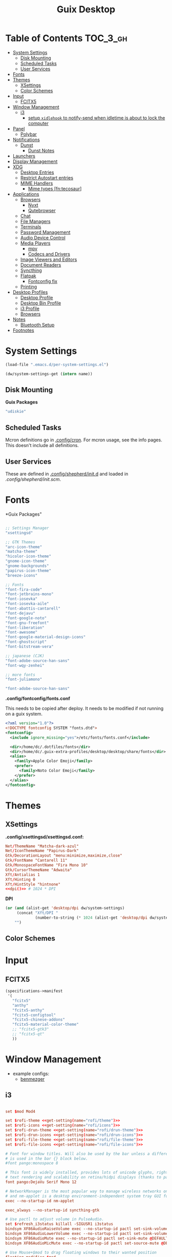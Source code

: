 :PROPERTIES:
:ID:       b03d47fc-e81c-409f-bf95-0d973930e73f
:END:
#+TITLE: Guix Desktop
#+PROPERTY: header-args :mkdirp yes
#+PROPERTY: header-args:sh     :tangle-mode (identity #o555) :mkdirp yes
#+PROPERTY: header-args:conf   :tangle-mode (identity #o444) :mkdirp yes
#+property: header-args:scheme :tangle-mode (identity #o644) :mkdirp yes :comments link
#+OPTIONS: toc:nil

* Table of Contents :TOC_3_gh:
- [[#system-settings][System Settings]]
  - [[#disk-mounting][Disk Mounting]]
  - [[#scheduled-tasks][Scheduled Tasks]]
  - [[#user-services][User Services]]
- [[#fonts][Fonts]]
- [[#themes][Themes]]
  - [[#xsettings][XSettings]]
  - [[#color-schemes][Color Schemes]]
- [[#input][Input]]
  - [[#fcitx5][FCITX5]]
- [[#window-management][Window Management]]
  - [[#i3][i3]]
    - [[#setup-xidlehook-to-notify-send-when-idletime-is-about-to-lock-the-computer][setup =xidlehook= to notify-send when idletime is about to lock the computer]]
- [[#panel][Panel]]
  - [[#polybar][Polybar]]
- [[#notifications][Notifications]]
  - [[#dunst][Dunst]]
    - [[#dunst-notes][Dunst Notes]]
- [[#launchers][Launchers]]
- [[#display-management][Display Management]]
- [[#xdg][XDG]]
  - [[#desktop-entries][Desktop Entries]]
  - [[#restrict-autostart-entries][Restrict Autostart entries]]
  - [[#mime-handlers][MIME Handlers]]
    - [[#mime-types-fntecosaur][Mime types [fn:tecosaur]]]
- [[#applications][Applications]]
  - [[#browsers][Browsers]]
    - [[#nyxt][Nyxt]]
    - [[#qutebrowser][Qutebrowser]]
  - [[#chat][Chat]]
  - [[#file-managers][File Managers]]
  - [[#terminals][Terminals]]
  - [[#password-management][Password Management]]
  - [[#audio-device-control][Audio Device Control]]
  - [[#media-players][Media Players]]
    - [[#mpv][mpv]]
    - [[#codecs-and-drivers][Codecs and Drivers]]
  - [[#image-viewers-and-editors][Image Viewers and Editors]]
  - [[#document-readers][Document Readers]]
  - [[#syncthing][Syncthing]]
  - [[#flatpak][Flatpak]]
    - [[#fontconfig-fix][Fontconfig fix]]
  - [[#printing][Printing]]
- [[#desktop-profiles][Desktop Profiles]]
  - [[#desktop-profile][Desktop Profile]]
  - [[#desktop-bin-profile][Desktop Bin Profile]]
  - [[#i3-profile][i3 Profile]]
  - [[#browsers-1][Browsers]]
- [[#notes][Notes]]
  - [[#bluetooth-setup][Bluetooth Setup]]
- [[#footnotes][Footnotes]]

* System Settings

#+NAME: system-settings
#+begin_src emacs-lisp :session system-settings
(load-file ".emacs.d/per-system-settings.el")
#+end_src

#+NAME: get-setting
#+begin_src emacs-lisp :var name="nil" :session system-settings
(dw/system-settings-get (intern name))
#+end_src
  
** Disk Mounting

*Guix Packages*

#+begin_src scheme :noweb-ref packages :noweb-sep ""
"udiskie"
#+end_src

** Scheduled Tasks

Mcron definitions go in [[file:.config/cron][.config/cron]]. For mcron usage, see the info pages. This
doesn't include all definitions.

** User Services

These are defined in [[file:.config/shepherd/init.d][.config/shepherd/init.d]] and loaded in [[.config/shepherd/init.scm][.config/shepherd/init.scm]].

* Fonts

*Guix Packages"

#+begin_src scheme :noweb-ref packages :noweb-sep ""

  ;; Settings Manager
  "xsettingsd"

  ;; GTK Themes
  "arc-icon-theme"
  "matcha-theme"
  "hicolor-icon-theme"
  "gnome-icon-theme"
  "gnome-backgrounds"
  "papirus-icon-theme"
  "breeze-icons"

  ;; Fonts
  "font-fira-code"
  "font-jetbrains-mono"
  "font-iosevka"
  "font-iosevka-aile"
  "font-abattis-cantarell"
  "font-dejavu"
  "font-google-noto"
  "font-gnu-freefont"
  "font-liberation"
  "font-awesome"
  "font-google-material-design-icons"
  "font-ghostscript"
  "font-bitstream-vera"

  ;; japanese (CJK)
  "font-adobe-source-han-sans"
  "font-wqy-zenhei"

  ;; more fonts
  "font-juliamono"

  "font-adobe-source-han-sans"

#+end_src

*.config/fontconfig/fonts.conf*

This needs to be copied after deploy. It needs to be modified if not running on a guix system.

#+begin_src xml :tangle .config/fontconfig/fonts.conf.eg
<?xml version="1.0"?>
<!DOCTYPE fontconfig SYSTEM "fonts.dtd">
<fontconfig>
  <include ignore_missing="yes">/etc/fonts/fonts.conf</include>

  <dir>/home/dc/.dotfiles/fonts</dir>
  <dir>/home/dc/.guix-extra-profiles/desktop/desktop/share/fonts</dir>
  <alias>
    <family>Apple Color Emoji</family>
    <prefer>
      <family>Noto Color Emoji</family>
    </prefer>
  </alias>
</fontconfig>
#+end_src

* Themes

** XSettings

*.config/xsettingsd/xsettingsd.conf:*

#+begin_src conf :tangle .config/xsettingsd/xsettingsd.conf :noweb yes :comments none
Net/ThemeName "Matcha-dark-azul"
Net/IconThemeName "Papirus-Dark"
Gtk/DecorationLayout "menu:minimize,maximize,close"
Gtk/FontName "Cantarell 11"
Gtk/MonospaceFontName "Fira Mono 10"
Gtk/CursorThemeName "Adwaita"
Xft/Antialias 1
Xft/Hinting 0
Xft/HintStyle "hintnone"
<<dpi()>> # 1024 * DPI
#+end_src

*DPI*

#+NAME: dpi
#+begin_src emacs-lisp :session=system-settings :var settings=system-settings
(or (and (alist-get 'desktop/dpi dw/system-settings)
     (concat "Xft/DPI "
             (number-to-string (* 1024 (alist-get 'desktop/dpi dw/system-settings)))))
    "")
#+end_src

** Color Schemes

* Input

** FCITX5

#+*Guix Packages"

#+begin_src scheme :tangle .config/guix/manifests/fcitx5.scm
(specifications->manifest
 '(
   "fcitx5"
   "anthy"
   "fcitx5-anthy"
   "fcitx5-configtool"
   "fcitx5-chinese-addons"
   "fcitx5-material-color-theme"
   ;; "fcitx5-gtk3"
   ;; "fcitx5-qt"
   ))
#+end_src

#+RESULTS:

* Window Management

+ example configs:
  + [[file:/data/ecto/x.files/benmezger/dotfiles/dot_config/i3/config::bindsym Return mode "default"][benmezger]]

** i3

#+begin_src conf :tangle .config/i3/config :noweb yes :comments none

set $mod Mod4

set $rofi-theme <<get-setting(name="rofi/theme")>>
set $rofi-icons <<get-setting(name="rofi/icons")>>
set $rofi-drun-theme <<get-setting(name="rofi/drun-theme")>>
set $rofi-drun-icons <<get-setting(name="rofi/drun-icons")>>
set $rofi-file-theme <<get-setting(name="rofi/file-theme")>>
set $rofi-file-icons <<get-setting(name="rofi/file-icons")>>

# Font for window titles. Will also be used by the bar unless a different font
# is used in the bar {} block below.
#font pango:monospace 8

# This font is widely installed, provides lots of unicode glyphs, right-to-left
# text rendering and scalability on retina/hidpi displays (thanks to pango).
font pango:DejaVu Serif Mono 12

# NetworkManager is the most popular way to manage wireless networks on Linux,
# and nm-applet is a desktop environment-independent system tray GUI for it.
exec --no-startup-id nm-applet

exec_always --no-startup-id syncthing-gtk

# Use pactl to adjust volume in PulseAudio.
set $refresh_i3status killall -SIGUSR1 i3status
bindsym XF86AudioRaiseVolume exec --no-startup-id pactl set-sink-volume @DEFAULT_SINK@ +10% && $refresh_i3status
bindsym XF86AudioLowerVolume exec --no-startup-id pactl set-sink-volume @DEFAULT_SINK@ -10% && $refresh_i3status
bindsym XF86AudioMute exec --no-startup-id pactl set-sink-mute @DEFAULT_SINK@ toggle && $refresh_i3status
bindsym XF86AudioMicMute exec --no-startup-id pactl set-source-mute @DEFAULT_SOURCE@ toggle && $refresh_i3status

# Use Mouse+$mod to drag floating windows to their wanted position
floating_modifier $mod

# start a terminal
bindsym $mod+Return exec terminator

# kill focused window
bindsym $mod+Shift+q kill

# start dmenu (a program launcher)
#bindsym $mod+Shift+d exec dmenu_run
#bindsym $mod+d exec --no-startup-id j4-dmenu-desktop

bindsym $mod+d exec "rofi -show run -show-icons -icon-theme $rofi-icons -theme $rofi-theme"

bindsym $mod+z exec "rofi -show drun -show-icons -icon-theme $rofi-drun-icons -theme $rofi-drun-theme"

bindsym $mod+shift+z exec "rofi -show filebrowser -show-icons -icon-theme $rofi-file-icons -theme $rofi-file-theme"

bindsym Print exec --no-startup-id i3-scrot
bindsym $mod+Print --release exec --no-startup-id i3-scrot -w
bindsym $mod+Shift+Print --release exec --no-startup-id i3-scrot -s

# There also is the (new) i3-dmenu-desktop which only displays applications
# shipping a .desktop file. It is a wrapper around dmenu, so you need that
# installed.
# bindsym $mod+d exec --no-startup-id i3-dmenu-desktop

bindsym $mod+m exec --no-startup-id dmenu_screenlayout

# change focus
bindsym $mod+j focus left
bindsym $mod+k focus down
bindsym $mod+l focus up
bindsym $mod+semicolon focus right

# alternatively, you can use the cursor keys:
bindsym $mod+Left focus left
bindsym $mod+Down focus down
bindsym $mod+Up focus up
bindsym $mod+Right focus right

# move focused window
bindsym $mod+Shift+j move left
bindsym $mod+Shift+k move down
bindsym $mod+Shift+l move up
bindsym $mod+Shift+semicolon move right

# alternatively, you can use the cursor keys:
bindsym $mod+Shift+Left move left
bindsym $mod+Shift+Down move down
bindsym $mod+Shift+Up move up
bindsym $mod+Shift+Right move right

# split orientation
bindsym $mod+h split h;exec notify-send 'tile horizontally'
bindsym $mod+v split v;exec notify-send 'tile vertically'

# enter fullscreen mode for the focused container
bindsym $mod+f fullscreen toggle

# change container layout (stacked, tabbed, toggle split)
bindsym $mod+s layout stacking
bindsym $mod+w layout tabbed
bindsym $mod+e layout toggle split

# toggle tiling / floating
bindsym $mod+Shift+space floating toggle

# change focus between tiling / floating windows
bindsym $mod+space focus mode_toggle

# focus the parent container
bindsym $mod+a focus parent

# focus the child container
#bindsym $mod+d focus child

# Define names for default workspaces for which we configure key bindings later on.
# We use variables to avoid repeating the names in multiple places.
set $ws1 "1"
set $ws2 "2"
set $ws3 "Emacs"
set $ws4 "4"
set $ws5 "5"
set $ws6 "6"
set $ws7 "7"
set $ws8 "Krita"
set $ws9 "IRC"
set $ws10 "Mail"

workspace $ws1 output <<get-setting("xrandr/primary-display")>>
workspace $ws2 output <<get-setting("xrandr/primary-display")>>
workspace $ws3 output <<get-setting("xrandr/primary-display")>>


# back and forth?
workspace_auto_back_and_forth yes
bindsym $mod+b workspace back_and_forth
bindsym $mod+Shift+b move container to workspace back_and_forth; workspace back_and_forth

bindsym $mod+Ctrl+Left workspace prev
bindsym $mod+Ctrl+Right workspace next

# switch to workspace
bindsym $mod+1 workspace number $ws1
bindsym $mod+2 workspace number $ws2
bindsym $mod+3 workspace $ws3
bindsym $mod+4 workspace number $ws4
bindsym $mod+5 workspace number $ws5
bindsym $mod+6 workspace number $ws6
bindsym $mod+7 workspace number $ws7
bindsym $mod+8 workspace $ws8
bindsym $mod+9 workspace $ws9
bindsym $mod+0 workspace $ws10

# move focused container to workspace
bindsym $mod+Shift+1 move container to workspace number $ws1
bindsym $mod+Shift+2 move container to workspace number $ws2
bindsym $mod+Shift+3 move container to workspace $ws3
bindsym $mod+Shift+4 move container to workspace number $ws4
bindsym $mod+Shift+5 move container to workspace number $ws5
bindsym $mod+Shift+6 move container to workspace number $ws6
bindsym $mod+Shift+7 move container to workspace number $ws7
bindsym $mod+Shift+8 move container to workspace $ws8
bindsym $mod+Shift+9 move container to workspace $ws9
bindsym $mod+Shift+0 move container to workspace $ws10

for_window [urgent=latest] focus

# reload the configuration file
bindsym $mod+Shift+c reload

# restart i3 inplace (preserves your layout/session, can be used to upgrade i3)
bindsym $mod+Shift+r restart

# exit i3 (logs you out of your X session)
#bindsym $mod+Shift+e exec "i3-nagbar -t warning -m 'Do you really want to exit i3? This will end your X session.' -B 'Yes, exit i3' 'i3-msg exit'"

bindsym $mod+shift+e mode "$mode_system"
set $mode_system (l)ock, (e)xit, switch_(u)ser, (s)uspend, (h)ibernate, (r)eboot, (Shift+s)hutdown
mode "$mode_system" {
    bindsym l exec --no-startup-id i3exit lock, mode "default"
    bindsym s exec --no-startup-id i3exit suspend, mode "default"
    bindsym u exec --no-startup-id i3exit switch_user, mode "default"
    bindsym e exec --no-startup-id i3exit logout, mode "default"
    bindsym h exec --no-startup-id i3exit hibernate, mode "default"
    bindsym r exec --no-startup-id i3exit reboot, mode "default"
    bindsym Shift+s exec --no-startup-id i3exit shutdown, mode "default"

    # exit system mode: "Enter" or "Escape"
    bindsym Return mode "default"
    bindsym Escape mode "default"
}

# lock
bindsym $mod+q exec "loginctl lock-session"
# FIXME: i3nag-bar does not close after logging back in
# bindsym $mod+q exec "i3-nagbar -t warning -m 'Do really want to lock your session?' -B 'Yes, lock session' 'loginctl lock-session'"

set $resizeX 5
set $resizeY 5

# resize window (you can also use the mouse for that)
mode "resize" {
        # These bindings trigger as soon as you enter the resize mode

        bindsym j resize shrink width $resizeX px or $resizeX ppt
        bindsym k resize grow height $resizeY px or $resizeY ppt
        bindsym l resize shrink height $resizeY px or $resizeY ppt
        bindsym semicolon resize grow width $resizeX px or $resizeX ppt

        # same bindings, but for the arrow keys
        bindsym Left resize shrink width $resizeX px or $resizeX ppt
        bindsym Down resize grow height $resizeY px or $resizeY ppt
        bindsym Up resize shrink height $resizeY px or $resizeY ppt
        bindsym Right resize grow width $resizeX px or $resizeX ppt

        # back to normal: Enter or Escape or $mod+r
        bindsym Return mode "default"
        bindsym Escape mode "default"
        bindsym $mod+r mode "default"
}

bindsym $mod+r mode "resize"

# start either i3bar or polybar (defaults to polybar)
include <<get-setting(name="i3/bar-type")>>

# Open applications on specific workspaces
# assign [class="Thunderbird"] $ws1

# Window Roles
for_window [window_role="pop-up"] floating enable
for_window [window_role="task_dialog"] floating enable
for_window [title="Preferences$"] floating enable

for_window [class="calamares"] floating enable border normal
for_window [class="Clipgrab"] floating enable
for_window [title="File Transfer*"] floating enable
for_window [class="fpakman"] floating enable
for_window [class="Galculator"] floating enable border pixel 1
for_window [class="GParted"] floating enable border normal
for_window [title="i3_help"] floating enable sticky enable border normal
for_window [class="Lightdm-settings"] floating enable
for_window [class="Lxappearance"] floating enable sticky enable border normal
for_window [class="Manjaro-hello"] floating enable
for_window [class="Manjaro Settings Manager"] floating enable border normal
for_window [title="MuseScore: Play Panel"] floating enable
for_window [class="Nitrogen"] floating enable sticky enable border normal
for_window [class="Oblogout"] fullscreen enable
for_window [class="octopi"] floating enable
for_window [title="About Pale Moon"] floating enable
for_window [class="Pamac-manager"] floating enable
for_window [class="qt5ct"] floating enable sticky enable border normal
for_window [class="Qtconfig-qt4"] floating enable sticky enable border normal
for_window [class="Simple-scan"] floating enable border normal
for_window [class="(?i)System-config-printer.py"] floating enable border normal
for_window [class="Skype"] floating enable border normal
for_window [class="Timeset-gui"] floating enable border normal
for_window [class="(?i)virtualbox"] floating enable border normal
for_window [class="Xfburn"] floating enable

for_window [class="Pwsafe" instance="pwsafe"] floating enable, sticky enable
for_window [class="Gnuplot" instance="gnuplot"] floating enable
# FIXME: for_window [id="org.fcitx.fcitx5-config-qt"] floating enable
# FIXME: for_window [id="fcitx5-qt5-fcgui-wrapper"] floating enable
# FIXME: for_window [id="gnome-calculator"] floating enable

# WM Configs
for_window [instance=".arandr-real"] floating enable
for_window [class="Pavucontrol"] floating enable
for_window [title="alsamixer"] floating enable border pixel 1

# File Managers
for_window [class="Thunar"] floating enable

# Productivity (Mail/Calendar)
#for_window [class="Thunderbird"] floating enable
for_window [class="Thunderbird"] move container to workspace $ws10

# Terminals (to encourage vterm/etc)
for_window [class="Alacritty"] floating enable

# Zoom
for_window [instance="zoom"] floating enable, sticky enable
for_window [instance="zoom"] inhibit_idle fullscreen

# Steam
for_window [class="Steam" title="^Steam Guard.*"] floating enable
for_window [class="Steam" title="^Steam - News.*"] floating enable
for_window [class="Steam" title="^Friends List"] floating enable
for_window [class="Steam" title="^Steam Login"] floating enable

# Krita
for_window [class="krita"] floating enable
for_window [class="krita"] move container to workspace $ws8
for_window [class="krita" title="^Configure.*"] floating enable

# IRC
for_window [class=quassel] floating enable
for_window [class=quassel] move container to workspace $ws9
for_window [class=konversation title="^Quassel IRC -"] floating disable
for_window [class=konversation] floating enable
for_window [class=konversation] move container to workspace $ws9
for_window [class=konversation window_role="^MainWindow"] floating disable

# Anki
for_window [class="Anki"] floating enable
for_window [class="Anki" title="^Add"] floating enable
for_window [class="Anki" title="^Preferences"] floating enable
for_window [class="Anki" title="^Browse.*"] floating disable
for_window [class="Anki" title="^Anki Main"] floating disable
# Anki Main is the name of the Anki Profile (switch profiles, rename)

# RDP

for_window [class="org.remmina.Remmina" title="Remmina Remote Desktop Client"] floating enable

# Xev
for_window [title="Event Tester"] floating enable

# VNC

focus_on_window_activation focus

# jump to apps
bindsym $mod+Control+e [class="Emacs"] focus
bindsym $mod+Control+d [conmark="dev"] focus

# Marks
bindsym $mod+Control+shift+d mark dev

smart_gaps on
smart_borders on

default_border pixel 3
gaps inner 7
gaps outer 0
hide_edge_borders both

#+end_src

*Guix Packages*

#+begin_src scheme :noweb-ref i3packages :noweb-sep ""

"i3-gaps"
"i3status"
"i3lock"
"j4-dmenu-desktop"

#+end_src

And start either i3bar:

#+begin_src conf :tangle .config/i3/i3bar.conf :noweb yes :comments none
bar {
    i3bar_command i3bar
    status_command i3status
    position bottom

    bindsym button4 nop
    bindsym button4 nop
    # font
    strip_workspace_numbers yes

    colors {
        background #222D31
        statusline #F9FAF9
        separator  #454947

#                      border  backgr. text
        focused_workspace  #F9FAF9 #16a085 #292F34
        active_workspace   #595B5B #353836 #FDF6E3
        inactive_workspace #595B5B #222D31 #EEE8D5
        binding_mode       #16a085 #2C2C2C #F9FAF9
        urgent_workspace   #16a085 #FDF6E3 #E5201D
    }
}

# Theme colors
# class                 border  backgr. text    indic.   child_border
client.focused          #556064 #556064 #80FFF9 #FDF6E3
client.focused_inactive #2F3D44 #2F3D44 #1ABC9C #454948
client.unfocused        #2F3D44 #2F3D44 #1ABC9C #454948
client.urgent           #CB4B16 #FDF6E3 #1ABC9C #268BD2
client.placeholder      #000000 #0c0c0c #ffffff #000000

client.background       #2B2C2B

# hide/unhide i3status bar
bindsym $mod+m bar mode toggle

# ===========
# TODO: move to a script for manjaro/nonguix systems
# ===========

# an xfce file manager (lighter than thunar)
bindsym $mod+F3 exec pcmanfm
bindsym $mod+q exec --no-startup-id blurlock
exec --no-startup-id xautolock -time 10 -locker blurlock

# autostart tools (most of these end up in the tray)
exec --no-startup-id /usr/lib/polkit-gnome/polkit-gnome-authentication-agent-1
exec --no-startup-id nitrogen --restore; sleep 1; picom -b
exec --no-startup-id manjaro-hello
exec --no-startup-id xfce4-power-manager
exec --no-startup-id pamac-tray
exec --no-startup-id clipit
# exec --no-startup-id blueman-applet
# exec_always --no-startup-id sbxkb
exec --no-startup-id start_conky_maia
# exec --no-startup-id start_conky_green

exec_always --no-startup-id ff-theme-util
exec_always --no-startup-id fix_xcursor

# Color palette used for the terminal ( ~/.Xresources file )
# Colors are gathered based on the documentation:
# https://i3wm.org/docs/userguide.html#xresources
# Change the variable name at the place you want to match the color
# of your terminal like this:
# [example]
# If you want your bar to have the same background color as your
# terminal background change the line 362 from:
# background #14191D
# to:
# background $term_background
# Same logic applied to everything else.
set_from_resource $term_background background
set_from_resource $term_foreground foreground
set_from_resource $term_color0     color0
set_from_resource $term_color1     color1
set_from_resource $term_color2     color2
set_from_resource $term_color3     color3
set_from_resource $term_color4     color4
set_from_resource $term_color5     color5
set_from_resource $term_color6     color6
set_from_resource $term_color7     color7
set_from_resource $term_color8     color8
set_from_resource $term_color9     color9
set_from_resource $term_color10    color10
set_from_resource $term_color11    color11
set_from_resource $term_color12    color12
set_from_resource $term_color13    color13
set_from_resource $term_color14    color14
set_from_resource $term_color15    color15
#+end_src

or polybar:

#+begin_src conf :tangle .config/i3/polybar.conf :noweb yes :comments none
exec_always --no-startup-id polybar panel 2>&1 > /tmp/polybar.1.log
exec_always --no-startup-id dunst 2>&1 > /tmp/dunst.1.log
#+end_src


*** TODO setup =xidlehook= to notify-send when idletime is about to lock the computer

* Panel

** Polybar

*.config/polybar/custom:*

#+begin_src conf :tangle .config/polybar/custom.ini :noweb yes :comments none

[custom/per_settings]

height = <<get-setting(name="polybar/height")>>
font-0 = "Noto Sans:size=<<get-setting(name="polybar/font-0-size")>>:weight=bold;2"
font-1 = "Font Awesome:size=<<get-setting(name="polybar/font-1-size")>>;2"
font-2 = "Material Icons:size=<<get-setting(name="polybar/font-2-size")>>;5"
font-3 = "Fira Mono:size=<<get-setting(name="polybar/font-3-size")>>;-3"
font-4 = "Noto Sans CJK JP:size=<<get-setting(name="polybar/font-4-size")>>;2"

backlight-card = "<<get-setting(name="polybar/backlight-card")>>"
#+end_src

*.config/polybar/config:*

#+begin_src conf :tangle .config/polybar/config :noweb yes :comments none

; Docs: https://github.com/polybar/polybar
; Themes: https:// adi1090x/polybar-themes
;==========================================================

include-file = ~/.config/polybar/custom.ini

[settings]
screenchange-reload = true

[global/wm]
margin-top = 0
margin-bottom = 0

[colors]
background = #232635
background-alt = #576075
foreground = #A6Accd
foreground-alt = #555
primary = #ffb52a
secondary = #e60053
alert = #bd2c40
disabled = #434645
underline-1 = #c792ea

[bar/panel]
width = 100%
height = ${custom/per_settings.height}
offset-x = 0
offset-y = 0
bottom = true
fixed-center = true
enable-ipc = true

background = ${colors.background}
foreground = ${colors.foreground}

line-size = 2
line-color = #f00

border-size = 0
border-color = #00000000

padding-top = 5
padding-left = 1
padding-right = 1

module-margin = 1

font-0 = ${custom/per_settings.font-0}
font-1 = ${custom/per_settings.font-1}
font-2 = ${custom/per_settings.font-2}
font-3 = ${custom/per_settings.font-3}
font-4 = ${custom/per_settings.font-4}

;modules-left = exwm exwm-path
;modules-center = spotify
;modules-right = telegram mu4e cpu temperature battery date

modules-left = xworkspaces xwindow
modules-center = date
modules-right = cpu temperature battery pulseaudio backlight xkeyboard

tray-position = right
tray-padding = 2
tray-maxsize = 28

cursor-click = pointer
cursor-scroll = ns-resize

; [module/spotify]
; type = custom/script
; exec = ~/.config/polybar/player-status.sh
; interval = 3

; [module/mu4e]
; type = custom/ipc
; hook-0 = emacsclient -e '(dw/polybar-mail-count 500)' | sed -e 's/^"//' -e 's/"$//'
; initial = 1
; format-underline = ${colors.underline-1}
; click-left = emacsclient -e '(dw/go-to-inbox)'

; [module/telegram]
; type = custom/ipc
; hook-0 = emacsclient -e '(dw/polybar-telegram-chats)' | sed -e 's/^"//' -e 's/"$//'
; format-padding = 3
; initial = 1

[module/backlight]
type = internal/backlight
card =  ${custom/per_settings.backlight-card}
enable-scroll = true

format = <label> <bar>
label = 明
label-font = 4
label-foreground = ${colors.foreground}
bar-width = 10
bar-indicator = "⊗"
bar-indicator-foreground = ${colors.foreground}
bar-fill = ─
bar-fill-foreground = ${colors.primary}
bar-empty = ─

[module/pulseaudio]
type = internal/pulseaudio

format-volume-prefix = "音 "
format-volume-prefix-font = 5
format-volume-prefix-foreground = ${colors.foreground}
format-volume = <bar-volume>

label-muted = 音
label-muted-foreground = ${colors.disabled}

click-right = pavucontrol

bar-volume-width = 10
bar-volume-indicator = "⊗"
bar-volume-indicator-foreground = ${colors.foreground}
bar-volume-fill = ─
bar-volume-fill-foreground = ${colors.primary}
bar-volume-empty = ─

[module/xworkspaces]
type = internal/xworkspaces

label-active = %name%
label-active-background = ${colors.background-alt}
label-active-underline= ${colors.primary}
label-active-padding = 1

label-occupied = %name%
label-occupied-padding = 1

label-urgent = %name%
label-urgent-background = ${colors.alert}
label-urgent-padding = 1

label-empty = %name%
label-empty-foreground = ${colors.disabled}
label-empty-padding = 1

[module/xkeyboard]
type = internal/xkeyboard
blacklist-0 = num lock

format-prefix-font = 1
format-prefix-foreground = ${colors.foreground-alt}
format-prefix-underline = ${colors.underline-1}

label-layout = %layout%
label-layout-underline = ${colors.underline-1}

label-indicator-padding = 2
label-indicator-margin = 1
label-indicator-underline = ${colors.underline-1}

[module/cpu]
type = internal/cpu
interval = 2
format = <label> <ramp-coreload>
format-underline = ${colors.underline-1}
;click-left = emacsclient -e "(proced)"
label = %percentage:2%%
ramp-coreload-spacing = 0
ramp-coreload-0 = ▁
ramp-coreload-0-foreground = ${colors.foreground-alt}
ramp-coreload-1 = ▂
ramp-coreload-2 = ▃
ramp-coreload-3 = ▄
ramp-coreload-4 = ▅
ramp-coreload-5 = ▆
ramp-coreload-6 = ▇

[module/memory]
type = internal/memory
interval = 2
format-prefix = "M:"
format-prefix-foreground = ${colors.foreground-alt}
format-underline = ${colors.underline-1}
label = %percentage_used%%

[module/date]
type = internal/date
interval = 5

date = "W%U: %a %b %e"
date-alt = "%A %B %d %Y"

time = %l:%M %p
time-alt = %H:%M:%S

format-prefix-foreground = ${colors.foreground-alt}
format-underline = ${colors.underline-1}

label = %date% %time%

[module/battery]
type = internal/battery
battery = BAT0
adapter = ADP1
full-at = 98
time-format = %-l:%M

label-charging = %percentage%% / %time%
format-charging = <animation-charging> <label-charging>
format-charging-underline = ${colors.underline-1}

label-discharging = %percentage%% / %time%
format-discharging = <ramp-capacity> <label-discharging>
format-discharging-underline = ${self.format-charging-underline}

format-full = <ramp-capacity> <label-full>
format-full-underline = ${self.format-charging-underline}

ramp-capacity-0 = 
ramp-capacity-1 = 
ramp-capacity-2 = 
ramp-capacity-3 = 
ramp-capacity-4 = 

animation-charging-0 = 
animation-charging-1 = 
animation-charging-2 = 
animation-charging-3 = 
animation-charging-4 = 
animation-charging-framerate = 750

[module/temperature]
type = internal/temperature
thermal-zone = 0
warn-temperature = 60

format = <label>
format-underline = ${colors.underline-1}
format-warn = <label-warn>
format-warn-underline = ${self.format-underline}

label = %temperature-c%
label-warn = %temperature-c%!
label-warn-foreground = ${colors.secondary}

#+end_src

*.config/polybar/player-status.sh:*

#+begin_src sh :tangle .config/polybar/player-status.sh :shebang #!/bin/sh

status="$(playerctl -p spotify status 2>&1)"
if [ "$status" != "No players found" ]
then
  artist="$(playerctl -p spotify metadata artist)"
  if [ "$artist" != "" ]
  then
    echo " $(playerctl -p spotify metadata artist) - $(playerctl -p spotify metadata title)"
  else
    # Clear any string that was previously displayed
    echo ""
  fi
else
  # Clear any string that was previously displayed
  echo ""
fi

#+end_src

*Guix Packages*

#+begin_src scheme :noweb-ref packages :noweb-sep ""

"polybar"

#+end_src

* Notifications

** Dunst

*.config/dunst/dunstrc:*

#+begin_src conf :tangle .config/dunst/dunstrc :noweb yes :comments none
[global]
    browser = nyxt
    title = Dunst
    class = Dunst
    corner_radius = 12

    ### Interactions ###
    mouse_left_click = close_current
    mouse_middle_click = do_action
    mouse_right_click = close_all

    ### Display ###
    monitor = 0
    width = (100, 700)
    height = 400

    indicate_hidden = yes # Show number of messages hidden

    shrink = no # Shrink windows smaller than width. ignore width=0
    transparency = 20
    # DEPRECATED notification_height = 0

    separator_height = 5 # Draw a line of pixels between two notifications.
    separator_color = frame

    horizontal_padding = 8
    padding = 8    # between text and separator.

    frame_color = "#89AAEB"
    frame_width = 2
    sort = yes # Sort messages by urgency.

    # Don't remove messages, if the user is idle (no mouse or keyboard input)
    # for longer than idle_threshold seconds.
    idle_threshold = 120

    ### Text ###

    font = Cantarell <<get-setting(name="dunst/font-size")>>
    line_height = 0
    alignment = left
    word_wrap = yes
    ellipsize = end
    ignore_newline = no

    # Set to -1 to disable show_age_threshold
    show_age_threshold = 60
    stack_duplicates = true
    hide_duplicate_count = false

    # Display indicators for URLs (U) and actions (A).
    show_indicators = yes

    # The format of the message.  Possible variables are:
    #   %a  appname
    #   %s  summary
    #   %b  body
    #   %i  iconname (including its path)
    #   %I  iconname (without its path)
    #   %p  progress value if set ([  0%] to [100%]) or nothing
    #   %n  progress value if set without any extra characters
    #   %%  Literal %
    # Markup is allowed
    format = "<b>%s</b>\n%b"
    markup = yes

    ### Icons ###

    # Align icons left/right/off
    icon_position = left
    max_icon_size = <<get-setting(name="dunst/max-icon-size")>>

    # Paths to default icons.
    icon_path = /home/dc/.guix-extra-profiles/desktop/desktop/share/icons/gnome/256x256/status/:/home/dc/.guix-extra-profiles/desktop/desktop/share/icons/gnome/256x256/devices/:/home/dc/.guix-extra-profiles/desktop/desktop/share/icons/gnome/256x256/emblems/

    ### History ###
    history_length = 20
    sticky_history = no # notifications from history be sticky

    startup_notification = false

    ### Misc/Advanced ###

    # Always run rule-defined scripts, even if the notification is suppressed
    always_run_script = true


    ### Integration ###

    # TODO: fix for guix/manjaro
    dmenu = dmenu -p dunst:


# Experimental features that may or may not work correctly. Do not expect them
# to have a consistent behaviour across releases.
[experimental]
    # Calculate the dpi to use on a per-monitor basis.
    # If this setting is enabled the Xft.dpi value will be ignored and instead
    # dunst will attempt to calculate an appropriate dpi value for each monitor
    # using the resolution and physical size. This might be useful in setups
    # where there are multiple screens with very different dpi values.
    per_monitor_dpi = false

[urgency_low]
    # IMPORTANT: colors have to be defined in quotation marks.
    # Otherwise the "#" and following would be interpreted as a comment.
    background = "#222222"
    foreground = "#888888"
    timeout = 10
    # Icon for notifications with low urgency, uncomment to enable
    #icon = /path/to/icon

[urgency_normal]
    background = "#1c1f26"
    foreground = "#ffffff"
    timeout = 10
    # Icon for notifications with normal urgency, uncomment to enable
    #icon = /path/to/icon

[urgency_critical]
    background = "#900000"
    foreground = "#ffffff"
    frame_color = "#ff0000"
    timeout = 0
    # Icon for notifications with critical urgency, uncomment to enable
    #icon = /path/to/icon

[shortcuts]

    # Shortcuts are specified as [modifier+][modifier+]...key
    # Available modifiers are "ctrl", "mod1" (the alt-key), "mod2",
    # "mod3" and "mod4" (windows-key).
    # Xev might be helpful to find names for keys.

    # Close notification.
    close = mod1+space

    # Close all notifications.
    # close_all = ctrl+shift+space
    close_all = ctrl+mod1+space

    # Redisplay last message(s).
    # On the US keyboard layout "grave" is normally above TAB and left
    # of "1".
    history = ctrl+mod4+h

    # Context menu.
    context = ctrl+mod1+c
#+end_src

*Guix Packages*

#+begin_src scheme :noweb-ref packages :noweb-sep ""

"dunst"

#+end_src

*** Dunst Notes

+ Shortcuts are specified as [modifier+][modifier+]...key
+ Available modifiers:
  - ctrl
  - mod1, the alt-key
  - mod2
  - mod3
  - mod4, windows key
+ example mappings
  - Close notification :: =close = ctrl+space=
  - Close all notifications :: =close_all = ctrl+shift+space=

* Launchers

*Guix Packages*

+ Find rofi themes with =ls $HOME/.guix-extra-profiles/desktop/desktop/share/rofi/themes=
+ Specify icon themes with =--icon-theme= (e.g. papirus/breeze)
+ Example scripts [[https://github.com/davatorium/rofi/blob/next/Examples/rofi-file-browser.sh][here]] (e.g. file browser)

#+begin_src scheme :noweb-ref packages :noweb-sep ""
"dmenu"
"rofi"
"rofi-dmenu"
#+end_src


**** TODO try using rofi to [[https://wiki.archlinux.org/title/Rofi#Execute_shell_commands_from_rofi][run quick shell commands]]


* Display Management

#+begin_src sh :tangle .bin/update-screens :shebang #!/bin/sh

case $(hostname) in

    zerocool)
        xrandr --output VIRTUAL1 --off --output eDP1 --mode 2560x1440 --pos 3840x416 --rotate normal --output DP1 --off --output HDMI1 --off --output DP1-3 --off --output DP1-2 --off --output DP1-1 --primary --mode 3840x2160 --pos 0x0 --rotate normal --output DP2 --off
        ;;

    acidburn)
        xrandr --output eDP-1 --mode 2160x1350 --pos 2560x45 --rotate normal --output HDMI-1 --off --output DP-1 --off --output DP-2 --off --output DP-3 --off --output DP-4 --off --output DP-3-1 --off --output DP-3-2 --off --output DP-3-3 --off --output DP-3-1 --off --output DP-3-2 --off --output DP-3-3 --primary --mode 2560x1440 --pos 0x0 --rotate normal
        ;;

    davinci)
        # Temporary: this is for docking my laptop at home with HDMI!
        #xrandr --output HDMI-2 --mode 3840x2160 --pos 0x0 --scale 0.6x0.6 --primary --rotate normal --output HDMI-1 --off --output DP-1 --off --output eDP-1 --mode 1920x1080 --pos 2304x216 --rotate normal --output DP-2 --off
        xrandr --output eDP-1 --mode 1920x1080 --pos 2560x360 --rotate normal --output DP-1-2 --primary --mode 2560x1440 --pos 0x0 --rotate normal --output HDMI-2 --off --output HDMI-1 --off --output DP-1 --off --output DP-1-3 --off --output DP-2 --off --output DP-1-1 --off
        ;;

    phantom)
        # On a new install, run this command first to ensure HDMI works!
        # xrandr --setprovideroutputsource nouveau modesetting
        xrandr --output eDP-1 --primary --mode 3840x2160 --pos 0x0 --rotate normal --output eDP-1-2 --off --output HDMI-1-1 --mode 3840x2160 --pos 3840x0 --rotate normal --output DP-1-1 --off --output DP-1-2 --off
        ;;

esac

#+end_src


* XDG

** Desktop Entries
** Restrict Autostart entries

** MIME Handlers


#+begin_src xml :tangle .local/share/mime/packages/org.xml :mkdirp yes :comments no
<mime-info xmlns='http://www.freedesktop.org/standards/shared-mime-info'>
  <mime-type type="text/org">
    <comment>Emacs Org-mode File</comment>
    <glob pattern="*.org"/>
    <alias type="text/org"/>
  </mime-type>
</mime-info>
#+end_src

*.config/mimeapps.list*

#+begin_src conf :tangle .config/mimeapps.list
[Default Applications]
# IRC
x-scheme-handler/irc=org.kde.konversation.desktop;
x-scheme-handler/ircs=org.kde.konversation.desktop;

# Zoom
x-scheme-handler/zoommtg=us.zoom.Zoom.desktop;

# Emacs and text files
text/org=emacs.desktop;

# Email & Calendar
application/rss+xml=org.mozilla.Thunderbird.desktop;
text/calendar=org.mozilla.Thunderbird.desktop;
application/calendar+json=org.mozilla.Thunderbird.desktop;
application/calendar+xml=org.mozilla.Thunderbird.desktop;
x-scheme-handler/mailto=org.mozilla.Thunderbird.desktop;
message/rfc822=org.mozilla.Thunderbird.desktop;

# browsing (nyxt)
#text/html=nyxt.desktop;
#x-scheme-handler/http=nyxt.desktop;
#x-scheme-handler/https=nyxt.desktop;
#x-scheme-handler/about=nyxt.desktop;
#x-scheme-handler/unknown=nyxt.desktop;

# browsing (firefox)
text/html=userapp-Nightly-FWHMN1.desktop;
x-scheme-handler/http=userapp-Nightly-FWHMN1.desktop;
x-scheme-handler/https=userapp-Nightly-FWHMN1.desktop;
x-scheme-handler/chrome=userapp-Nightly-FWHMN1.desktop;
application/x-extension-htm=userapp-Nightly-FWHMN1.desktop;
application/x-extension-html=userapp-Nightly-FWHMN1.desktop;
application/x-extension-shtml=userapp-Nightly-FWHMN1.desktop;
application/xhtml+xml=userapp-Nightly-FWHMN1.desktop;
application/x-extension-xhtml=userapp-Nightly-FWHMN1.desktop;
application/x-extension-xht=userapp-Nightly-FWHMN1.desktop;
#+end_src

*** Mime types [fn:tecosaur]
Org mode isn't recognised as it's own mime type by default, but that can easily
be changed with the following file. For system-wide changes try
=/usr/share/mime/packages/org.xml=.

#+begin_src xml :tangle .local/share/mime/packages/org.xml :mkdirp yes :comments no
<mime-info xmlns='http://www.freedesktop.org/standards/shared-mime-info'>
  <mime-type type="text/org">
    <comment>Emacs Org-mode File</comment>
    <glob pattern="*.org"/>
    <alias type="text/org"/>
  </mime-type>
</mime-info>
#+end_src

What's nice is that Papirus [[https://github.com/PapirusDevelopmentTeam/papirus-icon-theme/commit/a10fb7f2423d5e30b9c4477416ccdc93c4f3849d][now]] has an icon for =text/org=.
One simply needs to refresh their mime database

#+begin_src shell :tangle (if (string= (shell-command-to-string "xdg-mime query default text/org") "") "setup.sh" "no")
update-mime-database ~/.local/share/mime
#+end_src

Then set Emacs as the default editor

#+begin_src shell :tangle (if (string= (shell-command-to-string "xdg-mime query default text/org") "emacs-client.desktop\n") "no" "setup.sh")
xdg-mime default emacs.desktop text/org
#+end_src

* Applications

** Browsers

*Guix Packages*

#+begin_src scheme :noweb-ref packages :noweb-sep ""

"icecat"
"qutebrowser"
"nyxt"

#+end_src

*** Nyxt

Configs are cloned from another repo

*** Qutebrowser

#+begin_src python :tangle .config/qutebrowser/config.py
# Open every tab as a new window, Vimb style
c.tabs.tabs_are_windows = True
c.tabs.show = "multiple"
c.tabs.last_close = "close"

c.auto_save.session = True
c.scrolling.smooth = True
c.session.lazy_restore = True
c.content.autoplay = False

# Scale pages and UI better for hidpi
#c.zoom.default = "<<get-setting(name="qutebrowser/default-zoom")>>%"
c.fonts.hints = "bold 20pt monospace"

# Better default fonts
c.fonts.web.family.standard = "NotoSans"
c.fonts.web.family.serif = "NotoSerif"
c.fonts.web.family.sans_serif = "NotoSans"
c.fonts.web.family.fixed = "NotoSansMono"
c.fonts.statusbar = "18pt NotoSerif"
#c.fonts.web.family.standard = "Bitstream Vera Sans"
#c.fonts.web.family.serif = "Bitstream Vera Serif"
#c.fonts.web.family.sans_serif = "Bitstream Vera Sans"
#c.fonts.web.family.fixed = "Fira Mono"
#c.fonts.statusbar = "18pt Cantarell"

# Use dark mode where possible
c.colors.webpage.darkmode.enabled = True
c.colors.webpage.darkmode.policy.images = "never"
c.colors.webpage.bg = "black"

# Automatically turn on insert mode when a loaded page focuses a text field
c.input.insert_mode.auto_load = True

# Edit fields in Emacs with Ctrl+E
c.editor.command = ["emacsclient", "+{line}:{column}", "{file}"]

# Make Ctrl+g quit everything like in Emacs
config.bind('<Ctrl-g>', 'leave-mode', mode='insert')
config.bind('<Ctrl-g>', 'leave-mode', mode='command')
config.bind('<Ctrl-g>', 'leave-mode', mode='prompt')
config.bind('<Ctrl-g>', 'leave-mode', mode='hint')
config.bind('v', 'spawn ~/.dotfiles/bin/umpv {url}')
config.bind('V', 'hint links spawn ~/.dotfiles/bin/umpv {hint-url}')

# Tweak some keybindings
config.unbind('d') # Don't close window on lower-case 'd'
config.bind('yy', 'yank')

# Vim-style movement keys in command mode
config.bind('<Ctrl-j>', 'completion-item-focus --history next', mode='command')
config.bind('<Ctrl-k>', 'completion-item-focus --history prev', mode='command')

# More binding hints here: https://gitlab.com/Kaligule/qutebrowser-emacs-config/blob/master/config.py

config.bind('<Ctrl-alt-t', 'config-cycle tabs.tabs_are_windows')

# Load the autoconfig file (quteconfig.py)
config.load_autoconfig()
#+end_src


#+begin_src conf :tangle .config/qutebrowser/quickmarks
ddg https://duckduckgo.com/?q $0
gh https://github.com/$0
ghs https://github.com/search?q $0
ghn https://github.com/notifications
oai2 https://github.com/OAI/OpenAPI-Specification/blob/master/versions/2.0.md
oai3 https://github.com/OAI/OpenAPI-Specification/blob/master/versions/3.0.3.md
dwdot https://github.com/daviwil/dotfiles
#+end_src

** Chat

#+begin_src scheme :noweb-ref packages :noweb-sep ""

;; chat
"quassel"

#+end_src

** File Managers

*Guix Packages*

#+begin_src scheme :noweb-ref packages :noweb-sep ""

"thunar"

#+end_src


** Terminals

*Guix Packages*

#+begin_src scheme :noweb-ref packages :noweb-sep ""

"alacritty"
"terminator"

#+end_src

#+begin_src yaml :tangle .config/alacritty/alacritty.yml
env:
  TERM: xterm-256color

shell:
  program:  /bin/sh
  args:
    - --login

window:
  dimensions:
    columns: 100
    lines: 30

  dynamic_padding: true
  decorations: full
  dynamic_title: true
  title: Alacritty

  class:
    instance: Alacritty
    general: Alacritty

  gtk_theme_variant: dark

mouse:
  hide_when_typing: true
  #url: #url launcher

#mouse_bindings:

key_bindings:
  - { key: V,        mods: Control|Shift, action: Paste            }
  - { key: C,        mods: Control|Shift, action: Copy             }
  - { key: Insert,   mods: Shift,         action: PasteSelection   }
  - { key: Key0,     mods: Control,       action: ResetFontSize    }
  - { key: Equals,   mods: Control,       action: IncreaseFontSize }
  - { key: Plus,     mods: Control,       action: IncreaseFontSize }
  - { key: Minus,    mods: Control,       action: DecreaseFontSize }
  - { key: Minus,    mods: Control,       action: DecreaseFontSize }

cursor:
  style: Block
  unfocused_hollow: true

scrolling:
  history: 10000
  multiplier: 3

font:
  size: 12
  normal:
    family: "DejaVuSansMono"
    #family: "JuliaMono"
    #family: "JuliaMono-Regular"
  bold:
    family: "DejaVuSansMono"
    #family: "JuliaMono"
    #family: "JuliaMono-Bold"
  italic:
    family: "DejaVuSansMono"
    #family: "JuliaMono"
    #family: "JuliaMono-Italic"
  bold_italic:
    family: "DejaVuSansMono"
    #family: "JuliaMono"
    #family: "JuliaMono-BoldItalic"
    #size: 12

background_opacity: 0.80
draw_bold_text_with_bright_colors: true
save_to_clipboard: true
live_config_reload: true

# https://github.com/eendroroy/alacritty-theme/tree/master/themes/argonaut.yaml
colors:
  # Default colors
  primary:
    background: '0x2c2c2c'
    foreground: '0xd6d6d6'

    dim_foreground:    '0xdbdbdb'
    bright_foreground: '0xd9d9d9'
    dim_background:    '0x202020' # not sure
    bright_background: '0x3a3a3a' # not sure

  # Cursor colors
  cursor:
    text:   '0x2c2c2c'
    cursor: '0xd9d9d9'

  # Normal colors
  normal:
    black:   '0x1c1c1c'
    red:     '0xbc5653'
    green:   '0x909d63'
    yellow:  '0xebc17a'
    blue:    '0x7eaac7'
    magenta: '0xaa6292'
    cyan:    '0x86d3ce'
    white:   '0xcacaca'

  # Bright colors
  bright:
    black:   '0x636363'
    red:     '0xbc5653'
    green:   '0x909d63'
    yellow:  '0xebc17a'
    blue:    '0x7eaac7'
    magenta: '0xaa6292'
    cyan:    '0x86d3ce'
    white:   '0xf7f7f7'

  # Dim colors
  dim:
    black:   '0x232323'
    red:     '0x74423f'
    green:   '0x5e6547'
    yellow:  '0x8b7653'
    blue:    '0x556b79'
    magenta: '0x6e4962'
    cyan:    '0x5c8482'
    white:   '0x828282'
#+end_src

** Password Management

*Guix Packages*

#+begin_src scheme :noweb-ref packages :noweb-sep ""

"pwsafe"

#+end_src

** Audio Device Control

*Guix Packages*

#+begin_src scheme :noweb-ref packages :noweb-sep ""

#+end_src

** Media Players

*** mpv

[[https://mpv.io/][mpv]] is a simple yet powerful video player.  Paired with [[http://ytdl-org.github.io/youtube-dl/][youtube-dl]] it can even stream YouTube videos.  [[https://github.com/hoyon/mpv-mpris][mpv-mpris]] allows playback control via [[https://github.com/altdesktop/playerctl][playerctl]].

*.config/mpv/mpv.conf*

#+begin_src conf :tangle .config/mpv/mpv.conf :noweb yes :comments none

# Configure playback quality
vo=gpu
hwdec=vaapi
profile=gpu-hq
scale=ewa_lanczossharp
cscale=ewa_lanczossharp

# Start the window in the upper right screen corner
geometry=22%-30+20

# Save video position on quit
save-position-on-quit

# Enable control by MPRIS
script=~/.guix-extra-profiles/desktop/desktop/lib/mpris.so

# Limit the resolution of YouTube videos
ytdl=yes
ytdl-format=bestvideo[height<=?720]+bestaudio/best

# When playing audio files, display the album art
audio-display=attachment

# Keep the player open after the file finishes
keep-open

#+end_src

*Guix Packages*

#+begin_src scheme :noweb-ref packages :noweb-sep ""

"mpv"
"mpv-mpris"
"youtube-dl"
"playerctl"

#+end_src

*Guix Packages*

#+begin_src scheme :noweb-ref packages :noweb-sep ""
"mpv"
"mpv-mpris"
"youtube-dl"
"playerctl"
#+end_src

*** Codecs and Drivers

*Guix Packages*

#+begin_src scheme :noweb-ref packages :noweb-sep ""
"gstreamer"
"gst-plugins-base"
"gst-plugins-good"
"gst-plugins-bad"
;; "gst-plugins-ugly"
"gst-libav"
"intel-vaapi-driver"
"libva-utils"
#+end_src

** Image Viewers and Editors

*Guix Packages*

#+begin_src scheme :noweb-ref packages :noweb-sep ""
"feh"
"scrot"
#+end_src

** Document Readers

#+begin_src conf :tangle .config/zathura/zathurarc

# Automatically adjust the document to full width
set adjust-open width

# Set the title to the filename
set window-title-basename true

# Larger scroll steps with j/k
set scroll-step 150

# Adjusting the document
map [normal] E adjust_window best-fit
map [fullscreen] E adjust_window best-fit
map [normal] e adjust_window width
map [fullscreen] e adjust_window width

# Toggling the inverted colours
map <C-i> recolor
map <C-g> abort

#+end_src

*Guix Packages*

#+begin_src scheme :noweb-ref packages :noweb-sep ""

"zathura"
"zathura-pdf-mupdf"

#+end_src

** Syncthing

*Guix Packages*

#+begin_src scheme :noweb-ref packages :noweb-sep ""

"syncthing"
"syncthing-gtk"

#+end_src

** Flatpak

#+begin_example sh

flatpak remote-add --user --if-not-exists flathub https://flathub.org/repo/flathub.flatpakrepo
flatpak remote-add --user --if-not-exists flathub-beta https://flathub.org/beta-repo/flathub-beta.flatpakrepo

# browser
flatpak install --user flathub com.qutebrowser.qutebrowser

# chat
flatpak install --user flathub com.discordapp.Discord
flatpak install --user flathub com.zulip.Zulip
flatpak install --user flathub org.kde.konversation
flatpak install --user flathub org.quassel_irc.QuasselClient
flatpak install --user flathub us.zoom.Zoom

# media
flatpak install --user flathub com.obsproject.Studio
flatpak install --user flathub org.videolan.VLC

# creative
flatpak install --user flathub org.blender.Blender
flatpak install --user flathub org.kde.Krita
flatpak install --user flathub org.freecadweb.FreeCAD
flatpak install --user flathub com.ultimaker.cura

# misc
# texlive needs to be installed before anki for latex
flatpak --user install flathub org.freedesktop.Sdk.Extension.texlive
flatpak --user install flathub net.ankiweb.Anki

# needed for fonts
flatpak install --user flathub org.gustavoperedo.FontDownloader

#+end_example

*** Fontconfig fix

+ manually add fonts into =~/.dotfiles/fonts=
+ add an override to make this path avaiable in flatpak
  - ensure the =--filesystem= bind mounts match the =FONTCONFIG_...= var which cannot be or include links

#+begin_src bash :eval no
flatpak --user override \
    --filesystem=~/.dotfiles/.config/fontconfig:ro \
    --filesystem=~/.dotfiles/fonts:ro \
    --filesystem=~/.guix-extra-profiles/desktop/desktop/share/fonts:ro \
    --env=FONTCONFIG_PATH=$HOME/.dotfiles/.config/fontconfig/conf.d \
    --env=FONTCONFIG_FILE=$HOME/.dotfiles/.config/fontconfig/fonts.conf
#+end_src

** Printing

*Guix Packages*

#+begin_src scheme :noweb-ref packages :noweb-sep ""

"system-config-printer"

#+end_src


* Desktop Profiles

** Desktop Profile

*.config/guix/manifests/desktop.scm:*

#+begin_src scheme :tangle .config/guix/manifests/desktop.scm :noweb yes :comments none

(specifications->manifest
 '(
   <<packages>>
))

#+end_src

** Desktop Bin Profile

** i3 Profile

*.config/guix/manifests/i3.scm:*

#+begin_src scheme :tangle .config/guix/manifests/i3.scm :noweb yes :comments none

(specifications->manifest
 '(
   <<i3packages>>
))

#+end_src

** Browsers

#+begin_src scheme :tangle .config/guix/manifests/browsers.scm :comments none

(specifications->manifest
'(
"ungoogled-chromium"
"firefox"
))

#+end_src

* Notes

** Bluetooth Setup

If you need to manually connect to Bluetooth audio devices using =bluetoothctl=,
as DW currently does in Guix, you'll need to enter these commands at the
=bluetoothctl= prompt:

#+begin_src shell :eval no

  system-alias "my-hostname" # To configure your laptop's device name
  default-agent
  power on
  scan on
  # Wait for your device to appear
  pair 04:52:C7:5E:5C:A8
  trust 04:52:C7:5E:5C:A8 # To enable auto-connect
  connect 04:52:C7:5E:5C:A8

#+end_src

* Footnotes

[fn:tecosaur] tecosaur [[https://github.com/tecosaur/emacs-config][emacs config]]
